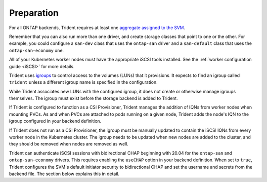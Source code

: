 ###########
Preparation
###########

For all ONTAP backends, Trident requires at least one
`aggregate assigned to the SVM`_.

.. _aggregate assigned to the SVM: https://library.netapp.com/ecmdocs/ECMP1368404/html/GUID-5255E7D8-F420-4BD3-AEFB-7EF65488C65C.html

Remember that you can also run more than one driver, and create storage
classes that point to one or the other. For example, you could configure a
``san-dev`` class that uses the ``ontap-san`` driver and a ``san-default`` class that
uses the ``ontap-san-economy`` one.

All of your Kubernetes worker nodes must have the appropriate iSCSI tools
installed. See the :ref:`worker configuration guide <iSCSI>` for more details.

Trident uses `igroups`_ to control access to the volumes (LUNs) that it
provisions. It expects to find an igroup called ``trident`` unless a different
igroup name is specified in the configuration.

.. _igroups: https://library.netapp.com/ecmdocs/ECMP1196995/html/GUID-CF01DCCD-2C24-4519-A23B-7FEF55A0D9A3.html

While Trident associates new LUNs with the configured igroup, it does not
create or otherwise manage igroups themselves. The igroup must exist before the
storage backend is added to Trident.

If Trident is configured to function as a
CSI Provisioner, Trident manages the addition of IQNs from worker nodes when
mounting PVCs. As and when PVCs are attached to pods running on a given node,
Trident adds the node's IQN to the igroup configured in your backend definition.

If Trident does not run as a CSI Provisioner, the igroup must be manually updated
to contain the iSCSI IQNs from every worker node in the Kubernetes cluster. The
igroup needs to be updated when new nodes are added to the cluster, and
they should be removed when nodes are removed as well.

Trident can authenticate iSCSI sessions with bidirectional CHAP beginning with 20.04
for the ``ontap-san`` and ``ontap-san-economy`` drivers. This requires enabling the
``useCHAP`` option in your backend definition. When set to ``true``, Trident
configures the SVM's default initiator security to bidirectional CHAP and set
the username and secrets from the backend file. The section below explains this
in detail.
